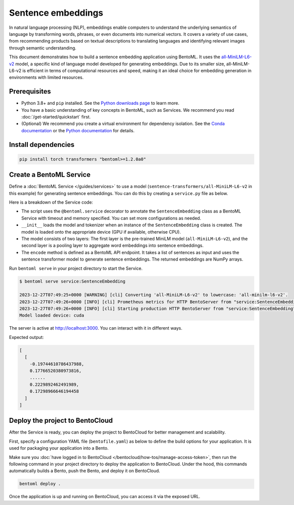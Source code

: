 ===================
Sentence embeddings
===================

In natural language processing (NLP), embeddings enable computers to understand the underlying semantics of language by transforming words, phrases, or even documents into numerical vectors. It covers a variety of use cases, from recommending products based on textual descriptions to translating languages and identifying relevant images through semantic understanding.

This document demonstrates how to build a sentence embedding application using BentoML. It uses the `all-MiniLM-L6-v2 <https://huggingface.co/sentence-transformers/all-MiniLM-L6-v2>`_ model, a specific kind of language model developed for generating embeddings. Due to its smaller size, all-MiniLM-L6-v2 is efficient in terms of computational resources and speed, making it an ideal choice for embedding generation in environments with limited resources.

Prerequisites
-------------

- Python 3.8+ and ``pip`` installed. See the `Python downloads page <https://www.python.org/downloads/>`_ to learn more.
- You have a basic understanding of key concepts in BentoML, such as Services. We recommend you read :doc:`/get-started/quickstart` first.
- (Optional) We recommend you create a virtual environment for dependency isolation. See the `Conda documentation <https://conda.io/projects/conda/en/latest/user-guide/tasks/manage-environments.html>`_ or the `Python documentation <https://docs.python.org/3/library/venv.html>`_ for details.

Install dependencies
--------------------

.. code-block:: bash

    pip install torch transformers "bentoml>=1.2.0a0"

Create a BentoML Service
------------------------

Define a :doc:`BentoML Service </guides/services>` to use a model (``sentence-transformers/all-MiniLM-L6-v2`` in this example) for generating sentence embeddings. You can do this by creating a ``service.py`` file as below.

.. code-block:: python
    :caption: `service.py`

    import numpy as np
    import torch
    import bentoml
    from sentence_transformers import SentenceTransformer, models

    MODEL_ID = "sentence-transformers/all-MiniLM-L6-v2"

    @bentoml.service(
        traffic={"timeout": 60},
        resources={"memory": "2Gi"},
    )
    class SentenceEmbedding:

        def __init__(self) -> None:

            # Load model and tokenizer
            self.device = "cuda" if torch.cuda.is_available() else "cpu"
            # Define layers
            first_layer = SentenceTransformer(MODEL_ID)
            pooling_model = models.Pooling(first_layer.get_sentence_embedding_dimension())
            self.model = SentenceTransformer(modules=[first_layer, pooling_model])
            print("Model loaded", "device:", self.device)


        @bentoml.api(batchable=True)
        def encode(
            self,
            sentences: list[str],
        ) -> np.ndarray:
            # Tokenize sentences
            sentence_embeddings= self.model.encode(sentences)
            return sentence_embeddings

    if __name__ == "__main__":
        SentenceEmbedding.serve_http()

Here is a breakdown of the Service code:

- The script uses the ``@bentoml.service`` decorator to annotate the ``SentenceEmbedding`` class as a BentoML Service with timeout and memory specified. You can set more configurations as needed.
- ``__init__`` loads the model and tokenizer when an instance of the ``SentenceEmbedding`` class is created. The model is loaded onto the appropriate device (GPU if available, otherwise CPU).
- The model consists of two layers: The first layer is the pre-trained MiniLM model (``all-MiniLM-L6-v2``), and the second layer is a pooling layer to aggregate word embeddings into sentence embeddings.
- The ``encode`` method is defined as a BentoML API endpoint. It takes a list of sentences as input and uses the sentence transformer model to generate sentence embeddings. The returned embeddings are NumPy arrays.

Run ``bentoml serve`` in your project directory to start the Service.

.. code-block:: bash

    $ bentoml serve service:SentenceEmbedding

    2023-12-27T07:49:25+0000 [WARNING] [cli] Converting 'all-MiniLM-L6-v2' to lowercase: 'all-minilm-l6-v2'.
    2023-12-27T07:49:26+0000 [INFO] [cli] Prometheus metrics for HTTP BentoServer from "service:SentenceEmbedding" can be accessed at http://localhost:3000/metrics.
    2023-12-27T07:49:26+0000 [INFO] [cli] Starting production HTTP BentoServer from "service:SentenceEmbedding" listening on http://localhost:3000 (Press CTRL+C to quit)
    Model loaded device: cuda

The server is active at `http://localhost:3000 <http://localhost:3000>`_. You can interact with it in different ways.

.. tab-set::

    .. tab-item:: CURL

        .. code-block:: bash

            curl -X 'POST' \
                'http://localhost:3000/encode' \
                -H 'accept: application/json' \
                -H 'Content-Type: application/json' \
                -d '{
                "sentences": [
                    "hello world"
                ]
            }'

    .. tab-item:: Python client

        .. code-block:: python

            import bentoml

            with bentoml.SyncHTTPClient("http://localhost:3000") as client:
                result = client.encode(
                    sentences=[
                            "hello world"
                    ],
                )

    .. tab-item:: Swagger UI

        Visit `http://localhost:3000 <http://localhost:3000/>`_, scroll down to **Service APIs**, and click **Try it out**. In the **Request body** box, enter your prompt and click **Execute**.

        .. image:: ../../_static/img/use-cases/embeddings/sentence-embeddings/service-ui.png

Expected output:

.. code-block:: bash

    [
      [
        -0.19744610786437988,
        0.17766520380973816,
        ......
        0.2229892462491989,
        0.17298966646194458
      ]
    ]

Deploy the project to BentoCloud
--------------------------------

After the Service is ready, you can deploy the project to BentoCloud for better management and scalability.

First, specify a configuration YAML file (``bentofile.yaml``) as below to define the build options for your application. It is used for packaging your application into a Bento.

.. code-block:: yaml
    :caption: `bentofile.yaml`

    service: "service:SentenceEmbedding"
    labels:
      owner: bentoml-team
      project: gallery
    include:
    - "*.py"
    python:
      packages:
        - torch
        - transformers

Make sure you :doc:`have logged in to BentoCloud </bentocloud/how-tos/manage-access-token>`, then run the following command in your project directory to deploy the application to BentoCloud. Under the hood, this commands automatically builds a Bento, push the Bento, and deploy it on BentoCloud.

.. code-block:: bash

    bentoml deploy .

Once the application is up and running on BentoCloud, you can access it via the exposed URL.
